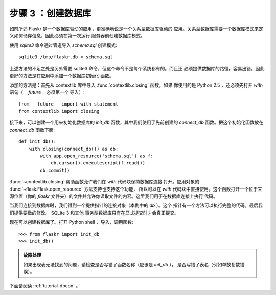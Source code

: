 .. _tutorial-dbinit:

步骤 3 ：创建数据库
=============================

如前所述 Flaskr 是一个数据库驱动的应用，更准确地说是一个关系型数据库驱动的
应用。关系型数据库需要一个数据库模式来定义如何储存信息，因此必须在第一次运行
服务器前创建数据库模式。

使用 `sqlite3` 命令通过管道导入 `schema.sql` 创建模式::

    sqlite3 /tmp/flaskr.db < schema.sql

上述方法的不足之处是另外需要 sqlite3 命令，但这个命令不是每个系统都有的。而且还
必须提供数据库的路径，容易出错。因此更好的方法是在应用中添加一个数据库初始化
函数。

添加的方法是：首先从 contextlib 库中导入 :func:`contextlib.closing` 函数。如果
你使用的是 Python 2.5 ，还必须先打开 `with` 语句（ `__future__` 必须第一个
导入）::

    from __future__ import with_statement
    from contextlib import closing

接下来，可以创建一个用来初始化数据库的 `init_db` 函数，其中我们使用了先前创建的
`connect_db` 函数。把这个初始化函数放在 `connect_db` 函数下面::

    def init_db():
        with closing(connect_db()) as db:
            with app.open_resource('schema.sql') as f:
                db.cursor().executescript(f.read())
            db.commit()

:func:`~contextlib.closing` 帮助函数允许我们在 `with` 代码块保持数据库连接
打开。应用对象的 :func:`~flask.Flask.open_resource` 方法支持也支持这个功能，
所以可以在 `with` 代码块中直接使用。这个函数打开一个位于来源位置（你的
`flaskr` 文件夹）的文件并允许你读取文件的内容。这里我们用于在数据库连接上执行
代码。

当我们连接到数据库时，我们得到一个提供指针的连接对象（本例中的 `db` ）。这个
指针有一个方法可以执行完整的代码。最后我们提供要做的修改。 SQLite 3 和其他
事务型数据库只有在显式提交时才会真正提交。

现在可以创建数据库了。打开 Python shell ，导入，调用函数::

>>> from flaskr import init_db
>>> init_db()

.. admonition:: 故障处理

   如果出现表无法找到的问题，请检查是否写错了函数名称（应该是 `init_db` ），
   是否写错了表名（例如单数复数错误）。

下面请阅读 :ref:`tutorial-dbcon` 。
